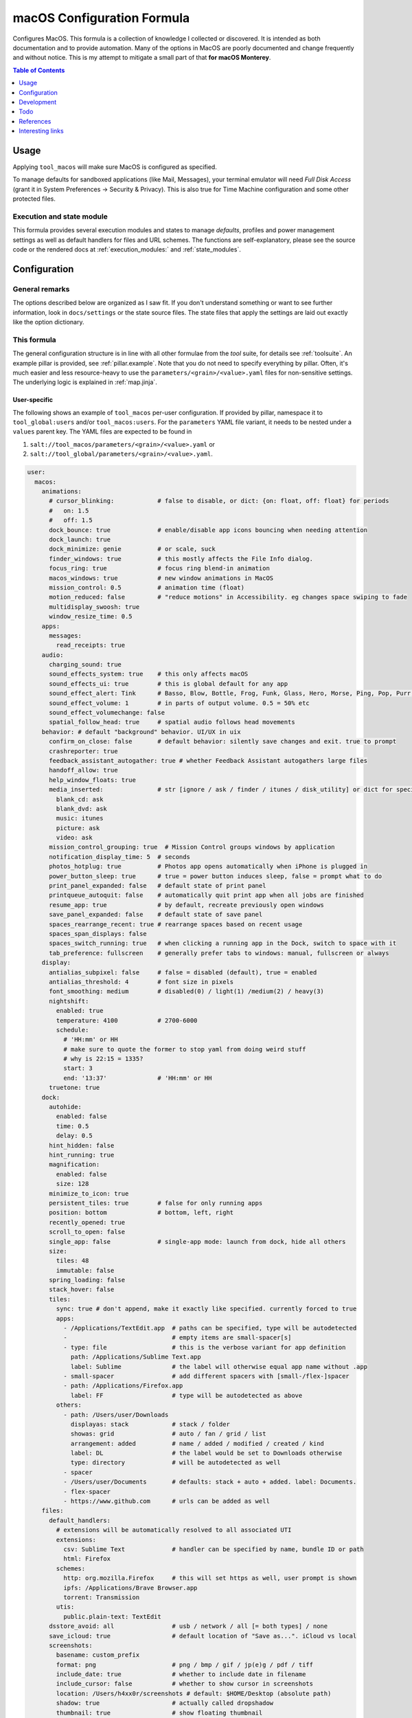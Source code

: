 .. _readme:

macOS Configuration Formula
===========================

Configures MacOS. This formula is a collection of knowledge I collected or discovered. It is intended as both documentation and to provide automation. Many of the options in MacOS are poorly documented and change frequently and without notice. This is my attempt to mitigate a small part of that **for macOS Monterey**.

.. contents:: **Table of Contents**
   :depth: 1

Usage
-----
Applying ``tool_macos`` will make sure MacOS is configured as specified.

To manage defaults for sandboxed applications (like Mail, Messages), your terminal emulator will need `Full Disk Access` (grant it in System Preferences -> Security & Privacy). This is also true for Time Machine configuration and some other protected files.

Execution and state module
~~~~~~~~~~~~~~~~~~~~~~~~~~
This formula provides several execution modules and states to manage `defaults`, profiles and power management settings as well as default handlers for files and URL schemes. The functions are self-explanatory, please see the source code or the rendered docs at :ref:`execution_modules:` and :ref:`state_modules`.

Configuration
-------------

General remarks
~~~~~~~~~~~~~~~
The options described below are organized as I saw fit. If you don't understand something or want to see further information, look in ``docs/settings`` or the state source files. The state files that apply the settings are laid out exactly like the option dictionary.

This formula
~~~~~~~~~~~~
The general configuration structure is in line with all other formulae from the `tool` suite, for details see :ref:`toolsuite`. An example pillar is provided, see :ref:`pillar.example`. Note that you do not need to specify everything by pillar. Often, it's much easier and less resource-heavy to use the ``parameters/<grain>/<value>.yaml`` files for non-sensitive settings. The underlying logic is explained in :ref:`map.jinja`.

User-specific
^^^^^^^^^^^^^
The following shows an example of ``tool_macos`` per-user configuration. If provided by pillar, namespace it to ``tool_global:users`` and/or ``tool_macos:users``. For the ``parameters`` YAML file variant, it needs to be nested under a ``values`` parent key. The YAML files are expected to be found in

1. ``salt://tool_macos/parameters/<grain>/<value>.yaml`` or
2. ``salt://tool_global/parameters/<grain>/<value>.yaml``.

.. code-block:: yaml

  user:
    macos:
      animations:
        # cursor_blinking:            # false to disable, or dict: {on: float, off: float} for periods
        #   on: 1.5
        #   off: 1.5
        dock_bounce: true             # enable/disable app icons bouncing when needing attention
        dock_launch: true
        dock_minimize: genie          # or scale, suck
        finder_windows: true          # this mostly affects the File Info dialog.
        focus_ring: true              # focus ring blend-in animation
        macos_windows: true           # new window animations in MacOS
        mission_control: 0.5          # animation time (float)
        motion_reduced: false         # "reduce motions" in Accessibility. eg changes space swiping to fade
        multidisplay_swoosh: true
        window_resize_time: 0.5
      apps:
        messages:
          read_receipts: true
      audio:
        charging_sound: true
        sound_effects_system: true    # this only affects macOS
        sound_effects_ui: true        # this is global default for any app
        sound_effect_alert: Tink      # Basso, Blow, Bottle, Frog, Funk, Glass, Hero, Morse, Ping, Pop, Purr, Sosumi, Submarine, Tink
        sound_effect_volume: 1        # in parts of output volume. 0.5 = 50% etc
        sound_effect_volumechange: false
        spatial_follow_head: true     # spatial audio follows head movements
      behavior: # default "background" behavior. UI/UX in uix
        confirm_on_close: false       # default behavior: silently save changes and exit. true to prompt
        crashreporter: true
        feedback_assistant_autogather: true # whether Feedback Assistant autogathers large files
        handoff_allow: true
        help_window_floats: true
        media_inserted:               # str [ignore / ask / finder / itunes / disk_utility] or dict for specific
          blank_cd: ask
          blank_dvd: ask
          music: itunes
          picture: ask
          video: ask
        mission_control_grouping: true  # Mission Control groups windows by application
        notification_display_time: 5  # seconds
        photos_hotplug: true          # Photos app opens automatically when iPhone is plugged in
        power_button_sleep: true      # true = power button induces sleep, false = prompt what to do
        print_panel_expanded: false   # default state of print panel
        printqueue_autoquit: false    # automatically quit print app when all jobs are finished
        resume_app: true              # by default, recreate previously open windows
        save_panel_expanded: false    # default state of save panel
        spaces_rearrange_recent: true # rearrange spaces based on recent usage
        spaces_span_displays: false
        spaces_switch_running: true   # when clicking a running app in the Dock, switch to space with it
        tab_preference: fullscreen    # generally prefer tabs to windows: manual, fullscreen or always
      display:
        antialias_subpixel: false     # false = disabled (default), true = enabled
        antialias_threshold: 4        # font size in pixels
        font_smoothing: medium        # disabled(0) / light(1) /medium(2) / heavy(3)
        nightshift:
          enabled: true
          temperature: 4100           # 2700-6000
          schedule:
            # 'HH:mm' or HH
            # make sure to quote the former to stop yaml from doing weird stuff
            # why is 22:15 = 1335?
            start: 3
            end: '13:37'              # 'HH:mm' or HH
        truetone: true
      dock:
        autohide:
          enabled: false
          time: 0.5
          delay: 0.5
        hint_hidden: false
        hint_running: true
        magnification:
          enabled: false
          size: 128
        minimize_to_icon: true
        persistent_tiles: true        # false for only running apps
        position: bottom              # bottom, left, right
        recently_opened: true
        scroll_to_open: false
        single_app: false             # single-app mode: launch from dock, hide all others
        size:
          tiles: 48
          immutable: false
        spring_loading: false
        stack_hover: false
        tiles:
          sync: true # don't append, make it exactly like specified. currently forced to true
          apps:
            - /Applications/TextEdit.app  # paths can be specified, type will be autodetected
            -                             # empty items are small-spacer[s]
            - type: file                  # this is the verbose variant for app definition
              path: /Applications/Sublime Text.app
              label: Sublime              # the label will otherwise equal app name without .app
            - small-spacer                # add different spacers with [small-/flex-]spacer
            - path: /Applications/Firefox.app
              label: FF                   # type will be autodetected as above
          others:
            - path: /Users/user/Downloads
              displayas: stack            # stack / folder
              showas: grid                # auto / fan / grid / list
              arrangement: added          # name / added / modified / created / kind
              label: DL                   # the label would be set to Downloads otherwise
              type: directory             # will be autodetected as well
            - spacer
            - /Users/user/Documents       # defaults: stack + auto + added. label: Documents.
            - flex-spacer
            - https://www.github.com      # urls can be added as well
      files:
        default_handlers:
          # extensions will be automatically resolved to all associated UTI
          extensions:
            csv: Sublime Text             # handler can be specified by name, bundle ID or path
            html: Firefox
          schemes:
            http: org.mozilla.Firefox     # this will set https as well, user prompt is shown
            ipfs: /Applications/Brave Browser.app
            torrent: Transmission
          utis:
            public.plain-text: TextEdit
        dsstore_avoid: all                # usb / network / all [= both types] / none
        save_icloud: true                 # default location of "Save as...". iCloud vs local
        screenshots:
          basename: custom_prefix
          format: png                     # png / bmp / gif / jp(e)g / pdf / tiff
          include_date: true              # whether to include date in filename
          include_cursor: false           # whether to show cursor in screenshots
          location: /Users/h4xx0r/screenshots # default: $HOME/Desktop (absolute path)
          shadow: true                    # actually called dropshadow
          thumbnail: true                 # show floating thumbnail
      finder:
        airdrop_extended: false           # enable AirDrop on Ethernet and unsupported Macs
        desktop_icons:
          show: true
          arrange: grid # none, grid, name, kind, last_opened, added, modified, created, size, tags
          size: 64
          spacing: 54
          info: false
          info_bottom: true
          text_size: 12
        dmg_verify: true
        fileinfo_popup:
          comments: false
          metadata: true
          name: false
          openwith: true
          privileges: true
        folders_on_top: false
        home: recent # computer / volume / home / desktop / documents / </my/custom/path>
        new_window_on_mount: # finder opens a new window on volume mount. empty to disable all
          - ro
          - rw
          - disk
        pathbar_home_is_root: false
        prefer_tabs: true
        quittable: false                  # Finder can be quit
        search_scope_default: mac         # mac, current, previous
        show_ext_hdd: true                # show external HDD on desktop
        show_extensions: false
        show_hidden: false                # show hidden files
        show_int_hdd: false               # show internal HDD on desktop
        show_library: false
        show_nas: true                    # show mounted NAS drives on desktop
        show_pathbar: false
        spring_loading:                   # open folder when dragging file on top
          enabled: true
          delay: 0.5
        title_hover_delay: 0.5            # delay on hover for proxy icons to show up
        title_path: false                 # show full POSIX path in window title
        trash_old_auto: true     # remove items older than 30 days automatically from trash
        view:
          preferred:
            groupby: none # name, app, kind, last_opened, added, modified, created, size, tags
            style: icon                   # icon / list / gallery / column [coverflow deprecated]

          column:
            arrange: name # none, kind, last_opened, added, modified, created, size, tags
            col_width: 245
            folder_arrow: true
            icons: true
            preview: true
            preview_disclosure: true
            shared_arrange: kind
            text_size: 13
            thumbnails: true

          gallery:
            arrange: name # none, kind, last_opened, added, modified, created, size, tags
            icon_size: 48
            preview: true
            preview_pane: true
            titles: false

          icon:
            arrange: grid # none, name, kind, last_opened, added, modified, created, size, tags
            size: 64
            spacing: 54
            info: false
            info_bottom: true
            text_size: 12

          list:
            calc_all_sizes: false
            icon_size: 16
            preview: true
            sort_col: name  # name, kind, last_opened, added, modified, created, size, tags
            text_size: 13
            relative_dates: true
        warn_on_extchange: true           # warn when changing a file extension
        warn_on_icloud_remove: true       # warn when removing files from iCloud drive
        warn_on_trash: true               # warn when emptying trash
      keyboard:
        fn_action: none                   # none, dictation, emoji, input_source
        function_keys_standard: false     # use function keys as standard function keys by default
      localization:
        force_124h: 24h                   # 12h or 24h. possibility to force format.
        languages:                        # name-country separated with dash
          - en-US
          - en-NZ
        measurements: metric              # metric, US, UK
      # customize Mail.app. note that your terminal application needs Full Disk Access for this to work
      mail:
        accounts:                         # those accounts will be installed interactively (profile)
          - address: elliotalderson@protonmail.ch
            description: dox              # default: address
            name: Elliot                  # default: <username portion of address>
            type: imap                    # imap, pop
            server_in:
              auth: password              # none, password, crammd5, ntlm, httpmd5
              username: elliotalderson@protonmail.ch    # default: address
              domain: 127.0.0.1
              port: 1143                  # default: 993
              ssl: true
            server_out:
              auth: password              # none, password, crammd5, ntlm, httpmd5
              username: elliotalderson@protonmail.ch    # default: address
              domain: 127.0.0.1
              port: 1025                  # default: 465
              ssl: true
              password_sameas_in: true
        animation_reply: true             # whether to animate sending replies
        animation_sent: true              # whether to animate sending messages
        attachments_inline: true          # whether to show attachments inline
        auto_resend_later: true           # suppress warning on fail, silently try later again
        conv_mark_all_read: true          # whether to mark all messages as read when viewing conversation
        conv_most_recent_top: true        # whether to display the latest message on top (sort asc/desc)
        dock_unread_count: inbox          # inbox or all
        downloads_remove: when_deleted    # delete unedited attachments: never, app_quit, message_deleted
        format_match_reply: true          # automatically match format when replying
        format_preferred: rich            # rich / plain. prefer sending messages in that format
        highlight_related: true           # highlight conversations with color when not grouped
        include_related: true             # Include related messages
        include_names_oncopy: true        # whether to include names when copying mail addresses
        new_message_notifications: inbox  # inbox, vips, contacts, all
        new_message_sound: New Mail       # '' to disable, else see audio.sound_effect_alert
        poll: auto                        # auto, manual or int [minutes between polls]
        remote_content: true              # whether to load remote content in mails
        respond_with_quote: true
        shortcut_send: '@\U21a9'          # set custom shortcut to send message. this is Cmd + Enter e.g.
        unread_bold: false                # show unread messages in bold font
        view_conversations_highlight: true  # this is different from highlight_related
        view_date_time: false
        view_fullscreen_split: true       # preview messages in split view when fullscreen
        view_message_size: false          # display message size in overview
        view_threaded: true
      menubar:
        accessibility:
          control: false
          menu: false
        airdrop: false
        autohide_desktop: false
        autohide_fullscreen: true
        battery:
          control: false
          menu: true
          percentage: false
        bluetooth: false
        clock:
          analog: false
          flash_seconds: false
          format: 'EEE HH:mm'
        display: when_active
        focus: when_active
        keyboard_brightness: false
        now_playing: when_active
        screen_mirroring: when_active
        siri: true
        sound: when_active                # true, false, when_active
        spotlight: false
        timemachine: false
        userswitcher:
          control: false
          menu: false
          menu_show: icon                 # icon, username, fullname
        wifi: true
      performance:
        app_nap: true
        auto_termination: true
        screensaver:
          after: 300            # seconds. 0 to disable
          clock: false          # show clock with screensaver
      privacy:
        allow_targeted_ads: true
        siri_share_recordings: false
      security:
        airdrop: true
        # password_after_sleep:           # this is sadly deprecated and would need a
        #   require: true                 # profile to be supported still
        #   delay: 0
        password_hint_after: 3  # 0 to disable
        quarantine_logs:                  # MacOS keeps a log of all downloaded files
          clear: false                    # enable this to clear logs
          enabled: true                   # disable this to prevent keeping logs
        user_hidden: false                # allows to hide this user from login window,
                                          # and public share points as well as his home dir
        user_no_filevault: false          # remove this user from FileVault. cannot add back in
                                          # automatically
      # user-specific services management (system-wide available in formula config)
      services:
        wanted:                           # list of Login Items to enable
          - com.raycast.macos.RaycastLauncher
        unwanted:                         # list of Login Items to disable
          - com.spotify.client.startuphelper
      siri:
        enabled: false                    # mind that toggling this setting via sys prefs does much more
        keyboard_shortcut: default        # (=off/hold microphone key), cmd_space, opt_space, fn_space
        language: en-US                   # locale as shown
        voice_feedback: true
        voice_variety:                    # customize variety
          language: en-AU                 # accent
          speaker: gordon                 # the speaker's name
      textinput:
        autocapitalization: true
        autocorrection: true
        dictation: false
        press_and_hold: true              # disable this for faster key repeats
        repeat:
          rate: 10
          delay: 1
        slow_keys: false
        smart_dashes: true
        smart_periods: true
        smart_quotes: true
      # Touch gesture configuration is a bit weird regarding three finger gestures.
      # [three finger] drag and swipe_pages, when set to three [fingers] or
      # both [two and three], need both axes, so app_expose_mission_control and
      # swipe_fullscreen need to be four [fingers] or disabled.
      # You will be warned about misconfiguration, but that might result in an unknown state.
      # Also note that currently, these settings will only be applied after a
      # reboot. I'm working on an execution module to be able to set those on the fly.
      touch:
        app_expose: true                  # enable/disable App Exposé gesture
        app_expose_mission_control: three # three [fingers], four or false for both gestures
        drag: false                       # three finger drag
        force_click: true
        haptic_feedback_click: true
        haptic_resistance_click: medium   # low (=light) / medium / high (=firm)
        launchpad: true                   # enable/disable Launchpad pinch gesture
        lookup: true                      # true [force click] / three [finger tap] / false
        mission_control: true             # enable/disable Mission Control gesture
        natural_scrolling: true
        notification_center: true
        rotate: true
        secondary_click: two              # false, two [fingers], corner-right [bottom], corner-left [bottom]
        show_desktop: true                # enable/disable Show Desktop pinch gesture
        smart_zoom: true
        swipe_fullscreen: three           # three [fingers] / four / false
        swipe_pages: two                  # two [finger scroll], three, both or false
        tap_to_click: false
        tracking_speed: 1                 # 0-3, is float
        zoom: true
      uix: # UI / UX with user input. default behaviors in behavior
        colors:
          accent: multi # blue, purple, pink, red, orange, yellow, green, graphite
          highlight: accent_color # blue, purple, pink, red, orange, yellow, green, graphite
        doubleclick_title: maximize       # or 'none', minimize. action when doubleclicking a window's title
        hot_corners:                      # hot corner configuration. if no modifier, can be just str per corner
          # action can be 'none', mission-control, app-windows, desktop, screensaver, stop-screensaver,
          # displaysleep, launchpad, notification-center, lock-screen, quick-note
          top_left: 'none' # mind the '' - yaml things
          top_right: notification-center
          bottom_left:
            action: screensaver
            # modifier can be 'none', shift, ctrl, opt, cmd
            modifier: 'none' # mind the '' - yaml things
          bottom_right:
            action: stop-screensaver
            modifier: shift
        live_text: true
        locate_pointer: false             # locate the pointer by shaking it
        scrollbar_jump_click: false       # true: jump to spot that was clicked. false: next page
        scrollbars_visibility: automatic  # always, automatic, when_scrolling
        sidebar_iconsize: medium          # small, medium, large
        spotlight_index:                  # list of items to enable in spotlight index. rest is disabled
          - applications
          - bookmarks-history
          - calculator
          - contacts
          - conversion
          - definition
          - developer
          - documents
          - events-reminders
          - folders
          - fonts
          - images
          - mail-messages
          - movies
          - music
          - other
          - pdf
          - presentations
          - siri
          - spreadsheets
          - system-preferences
        tab_ui_elements: false            # use tab to cycle through UI elements (~ full keyboard access)
        theme: light                      # auto, dark, light
        transparency_reduced: false
        toolbar_button_shapes: false      # outlines around toolbar buttons (Accessibility)
        wallpaper_tinting: true           # windows are tinted in the wallpaper median color
        zoom_scroll_ui:                   # if you want to leave defaults, can be boolean instead of mapping
          enabled: false                  # enable/disable zoom UI by scrolling with modifier feature
          modifier: ctrl                  # ctrl, opt, cmd
          zoom_mode: full                 # full, split, in_picture
          follow_keyboard_focus: never    # never, always, when_typing

Formula-specific
^^^^^^^^^^^^^^^^
These are macOS system-wide preferences that need to run as root.

.. code-block:: yaml

  tool_macos:
    audio:
      boot_sound: false
      devices:
        "device.AppleUSBAudioEngine:Native Instruments:Komplete Audio 6 MK2:ABCD1EF2:1,2":
          output.stereo.left: 5
          output.stereo.right: 6
    bluetooth:
      enabled: true
      enabled_airplane: true
      ignored:
        sync: false
        devices:
          - <MAC 1>
          - <MAC 2>
    finder:
      show_volumes: false               # show/hide /Volumes folder
    keyboard:
      brightness_adjustment:
        low_light: true                 # adjust keyboard brightness in low light
        after: 0                        # dim keyboard brightness after x seconds of inactivity (0=disable)
    localization:
      hostname: localmac                # this will be set as computer name, hostname, NetBIOS name
      timezone: GMT
    power: # power settings for pmset per scope. valid scopes: all, ac, battery, ups
      all:
        hibernatemode: 3 # 0 / 3 / 25 sleep / safe sleep / true hibernation for standby
        acwake: 0  # wake when plugging ac in
        autopoweroff: 0  # enable automatic poweroff (mostly the same as standby)
        autopoweroffdelay: 0 # [in seconds]
        disksleep: 10
        displaysleep: 2
        halfdim: 1  # displaysleep means less bright instead of fully off
        highpowermode: 0 # ?
        highstandbythreshold: 50  # threshold in percent for toggling standbydelayhigh/low
        lessbright: 0 # whether display max brightness is lowered
        lidwake: 1  # whether to wake when opening lid
        lowpowermode: 0 # ?
        powermode: 0 # ?
        powernap: 1
        proximitywake: 0
        sleep: 1
        standby: 1  # enable automatic sleep -> standby
        standbydelayhigh: 86400
        standbydelaylow: 10800
        tcpkeepalive: 0 # ?
        ttyskeepawake: 0  # prevent sleep when active tty connection, even remote
        womp: 0  # wake on ethernet magic packet
      battery: # different scope
        lessbright: 1
    privacy:
      crashreporter_allow: apple        # none, apple, third_party
    security:
      autologin: false                  # false to disable, otherwise username
      autoupdate:
        check: true                     # enable automatic updates
        download: true                  # automatically download updates
        install_app: true               # App Store app updates
        install_config: true            # System Preferences combines this with critical
        install_critical: true          # System Preferences combines this with config
        install_system: true            # MacOS updates
        schedule: 1                     # check every i day(s)
      captive_portal_detection: true
      cupsd: true                       # load/unload cupsd
      filevault_autologin: true         # automatically log in user when filevault is enabled
      filevault_evict_keys_standby: false
      firewall:
        # automatically allow incoming connections for Apple-signed binaries
        apple_signed_ok: true
        # automatically allow incoming connections for downloaded signed binaries
        download_signed_ok: false
        enabled: true
        incoming_block: false           # block all incoming connections
        logging: true
        stealth: false                  # ignore incoming ICMP + TCP/UDP to closed ports
      gatekeeper: true
      guest_account: false
      internet_sharing: false
      ipv6: true    # sets ipv6 automatic/off on all network interfaces. debatable if sensible
      mdns: true                        # send multicast DNS advertisements
      ntp:
        enabled: true                   # sync time using ntp
        server: time.apple.com          # specify ntp server
      printer_sharing: false
      remote_apple_events: false
      require_admin_for_system_settings: true
      remote_desktop_disabled: true     # this setting only works to disable
      remote_login: false               # state of SSH server
      root_disabled_check: false        # disable/enable check if root user account is disabled
      # allow sudo auth with Touch ID
      sudo_touchid:
        enabled: false
        # pam_reattach might be required to make this work with tmux and iTerm saved sessions
        pam_reattach: false
      wake_on_lan: false                # enabled by default for ac actually. fine-grained
                                        # settings in macos.power. this is mostly for disabling
    # global services management (user-specific available in user config)
    services:
      wanted:                           # list of Launch Items to enable
        - org.pqrs.karabiner.karabiner_observer
      unwanted:                         # list of Launch Items to disable
        - org.cups.cupsd
    # Time Machine configuration needs Full Disk Access for your terminal emulator.
    timemachine:
      backup_on_battery: false
      offer_new_disks: true             # disable this to suppress TimeMachine popup
                                        # offering an unknown disk as backup target
    uix:
      login_window_input_menu: true     # show language selection menu in login window

    defaults: {}                        # default formula user configurations for all users


Development
-----------

General Remarks
~~~~~~~~~~~~~~~
If you want to see for yourself which incantation results in your preferred changes, consider using `prefsniff <https://github.com/zcutlip/prefsniff>`_. It can run on a whole directory to see which files are changed (not recursive) and run on a specific file to generate the corresponding `defaults write` command. The usual suspect directories are:

- ``~/Library/Preferences``
- ``~/Library/Preferences/ByHost``
- ``/Library/Preferences``
- ``/var/root/Library/Preferences``

If you can't find the file, you might be dealing with a sandboxed application (look in ``~/Library/Containers``), it might persist the settings in another way (KMB) or use a Saved Application State (?). Running ``sudo fs_usage -f filesys <pid>`` might give another clue.

Contributing to this repo
~~~~~~~~~~~~~~~~~~~~~~~~~

Commit messages
^^^^^^^^^^^^^^^

Commit message formatting is significant.

Please see `How to contribute <https://github.com/saltstack-formulas/.github/blob/master/CONTRIBUTING.rst>`_ for more details.

pre-commit
^^^^^^^^^^

`pre-commit <https://pre-commit.com/>`_ is configured for this formula, which you may optionally use to ease the steps involved in submitting your changes.
First install  the ``pre-commit`` package manager using the appropriate `method <https://pre-commit.com/#installation>`_, then run ``bin/install-hooks`` and
now ``pre-commit`` will run automatically on each ``git commit``.

.. code-block:: console

  $ bin/install-hooks
  pre-commit installed at .git/hooks/pre-commit
  pre-commit installed at .git/hooks/commit-msg

State documentation
~~~~~~~~~~~~~~~~~~~
There is a script that semi-autodocuments available states: ``bin/slsdoc``.

If a ``.sls`` file begins with a Jinja comment, it will dump that into the docs. It can be configured differently depending on the formula. See the script source code for details currently.

This means if you feel a state should be documented, make sure to write a comment explaining it.

Testing
~~~~~~~

Linux testing is done with ``kitchen-salt``.

Requirements
^^^^^^^^^^^^

* Ruby
* Docker

.. code-block:: bash

  $ gem install bundler
  $ bundle install
  $ bin/kitchen test [platform]

Where ``[platform]`` is the platform name defined in ``kitchen.yml``,
e.g. ``debian-9-2019-2-py3``.

``bin/kitchen converge``
^^^^^^^^^^^^^^^^^^^^^^^^

Creates the docker instance and runs the ``tool_macos`` main state, ready for testing.

``bin/kitchen verify``
^^^^^^^^^^^^^^^^^^^^^^

Runs the ``inspec`` tests on the actual instance.

``bin/kitchen destroy``
^^^^^^^^^^^^^^^^^^^^^^^

Removes the docker instance.

``bin/kitchen test``
^^^^^^^^^^^^^^^^^^^^

Runs all of the stages above in one go: i.e. ``destroy`` + ``converge`` + ``verify`` + ``destroy``.

``bin/kitchen login``
^^^^^^^^^^^^^^^^^^^^^

Gives you SSH access to the instance for manual testing.

Todo
----
- finish macsettings execution module to change difficult settings on the fly (esp. changing scrolling direction)
- incorporate some important settings, maybe in the form of a profile (screensaver config!)
- install arbitrary profiles
- finish adding all options from previous iteration
- add following system preferences settins:

  + Notifications & Focus (file: ``~/Library/Preferences/com.apple.ncprefs.plist``), example:

  .. code-block:: yaml

    - bundle-id: com.apple.iCal
      content_visibility: 0
      flags: 578822166
      grouping: 0
      path: /System/Applications/Calendar.app
      src:
        - flags: 6
              # the following is <data></data>, base64 encoded
              # 00000000: fade 0c00 0000 0034 0000 0001 0000 0006  .......4........
              # 00000010: 0000 0002 0000 0017 636f 6d2e 6170 706c  ........com.appl
              # 00000020: 652e 4361 6c65 6e64 6172 4167 656e 7400  e.CalendarAgent.
              # 00000030: 0000 0003
          req: +t4MAAAAADQAAAABAAAABgAAAAIAAAAXY29tLmFwcGxlLkNhbGVuZGFyQWdlbnQAAAAAAw==
          uuid: C99C2315-ACDB-4ABB-AE7F-0C81E7EE3DD9
        - flags: 6
              # 00000000: fade 0c00 0000 0048 0000 0001 0000 0006  .......H........
              # 00000010: 0000 0002 0000 002b 636f 6d2e 6170 706c  .......+com.appl
              # 00000020: 652e 4361 6c65 6e64 6172 4e6f 7469 6669  e.CalendarNotifi
              # 00000030: 6361 7469 6f6e 2e43 616c 4e43 5365 7276  cation.CalNCServ
              # 00000040: 6963 6500 0000 0003                      ice.....
          req: +t4MAAAAAEgAAAABAAAABgAAAAIAAAArY29tLmFwcGxlLkNhbGVuZGFyTm90aWZpY2F0aW9uLkNhbE5DU2VydmljZQAAAAAD
          uuid: A4C40B21-EA4B-42F0-B5E7-400EE0A78DCB

  + Login Items for users?
  + more from Accessibility (eg doubleclick speed)
  + Screen Time? probably not possible with plists at least
  + Share Menu (file: ``~/Library/Preferences/com.apple.preferences.extensions.ShareMenu.plist`` for displayOrder, a bunch of ``com.apple.preferences.extensions.*.plist`` for active/inactive)
  + Finder Extensions (file: ``~/Library/Preferences/pbs.plist`` FinderActive / FinderOrdering)
  + Keyboard shortcuts

References
----------
- https://shadowfile.inode.link/blog/2018/06/advanced-defaults1-usage/
- https://shadowfile.inode.link/blog/2018/08/defaults-non-obvious-locations/
- https://shadowfile.inode.link/blog/2018/08/autogenerating-defaults1-commands/
- https://github.com/joeyhoer/starter
- https://github.com/mathiasbynens/dotfiles/
- https://git.herrbischoff.com/awesome-macos-command-line/about/
- https://github.com/zcutlip/prefsniff
- https://github.com/mosen/salt-osx
- specific ones found in some of the state files

Interesting links
-----------------
- https://managingosx.wordpress.com/2015/02/05/accessing-more-frameworks-with-python-2/
- https://gist.github.com/pudquick/1362a8908be01e23041d
- https://github.com/robperc/FinderSidebarEditor
- https://michaellynn.github.io/2015/08/08/learn-you-a-better-pyobjc-bridgesupport-signature/
- https://github.com/colin-stubbs/salt-formula-macos
